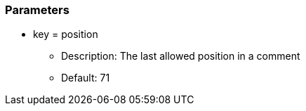 === Parameters

* key = position
** Description: The last allowed position in a comment 
** Default: 71


